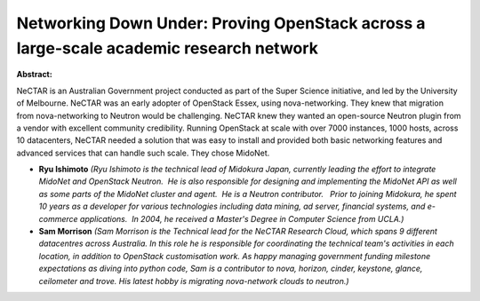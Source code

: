 Networking Down Under: Proving OpenStack across a large-scale academic research network
~~~~~~~~~~~~~~~~~~~~~~~~~~~~~~~~~~~~~~~~~~~~~~~~~~~~~~~~~~~~~~~~~~~~~~~~~~~~~~~~~~~~~~~

**Abstract:**

NeCTAR is an Australian Government project conducted as part of the Super Science initiative, and led by the University of Melbourne. NeCTAR was an early adopter of OpenStack Essex, using nova-networking. They knew that migration from nova-networking to Neutron would be challenging. NeCTAR knew they wanted an open-source Neutron plugin from a vendor with excellent community credibility. Running OpenStack at scale with over 7000 instances, 1000 hosts, across 10 datacenters, NeCTAR needed a solution that was easy to install and provided both basic networking features and advanced services that can handle such scale. They chose MidoNet.  


* **Ryu Ishimoto** *(Ryu Ishimoto is the technical lead of Midokura Japan, currently leading the effort to integrate MidoNet and OpenStack Neutron.  He is also responsible for designing and implementing the MidoNet API as well as some parts of the MidoNet cluster and agent.  He is a Neutron contributor.   Prior to joining Midokura, he spent 10 years as a developer for various technologies including data mining, ad server, financial systems, and e-commerce applications.  In 2004, he received a Master's Degree in Computer Science from UCLA.)*

* **Sam Morrison** *(Sam Morrison is the Technical lead for the NeCTAR Research Cloud, which spans 9 different datacentres across Australia. In this role he is responsible for coordinating the technical team's activities in each location, in addition to OpenStack customisation work. As happy managing government funding milestone expectations as diving into python code, Sam is a contributor to nova, horizon, cinder, keystone, glance, ceilometer and trove. His latest hobby is migrating nova-network clouds to neutron.)*
